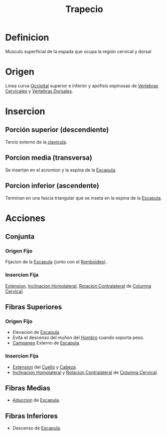 :PROPERTIES:
:ID:       ee638c8d-133c-4dba-aa59-324438d5c736
:END:
#+title: Trapecio
* Definicion
  Musculo superficial de la espada que ocupa la región cervical y dorsal
* Origen
  Linea curva [[id:3ca983c6-3d38-4250-a122-d09ff9936fcd][Occipital]] superior e inferior y apófisis espinosas de [[id:4d377713-8843-41fe-93e4-88306a2b9166][Vertebras Cervicales]] y [[id:5fe7f4a1-7ab1-4bfd-af5c-a1dbe6355321][Vertebras Dorsales]].
* Insercion
** Porción superior (descendiente)
   Tercio externo de la [[id:ca3e88d3-934f-4dd4-8da0-b8982cf8c633][clavicula]].
** Porcion media (transversa)
   Se insertan en el acromion y la espina de la [[id:89a3876a-0a75-4118-822c-a510acdcf541][Escapula]].
** Porcion inferior (ascendente)
   Terminan en una fascia triangular que se inseta en la espina de la [[id:89a3876a-0a75-4118-822c-a510acdcf541][Escapula]].
* Acciones
** Conjunta
*** Origen Fijo
    Fijacion de la [[id:89a3876a-0a75-4118-822c-a510acdcf541][Escapula]] (junto con el [[id:95af276e-ac05-4381-a3e3-e916871c88cc][Romboides]]).
*** Insercion Fija
    [[id:fea48c0a-0de5-4592-b8d0-c06482e630e4][Extension]], [[id:1a9f18ba-0917-44c5-a93b-0b39e58461a6][Inclinacion Homolateral]], [[id:f6c25bd5-7eef-4244-9b1d-79bc3dcdfe1f][Rotacion Contralateral]] de [[id:4d377713-8843-41fe-93e4-88306a2b9166][Columna Cervical]].
** Fibras Superiores
*** Origen Fijo
    - Elevacion de [[id:89a3876a-0a75-4118-822c-a510acdcf541][Escapula]].
    - Evita el descenso del muñon del [[id:2e31d7b1-f544-4f43-a17c-863cf7793351][Hombro]] cuando soporta peso.
    - [[id:1f23dc12-c094-430b-92d2-a5f66381784d][Campaneo]] Externo de [[id:89a3876a-0a75-4118-822c-a510acdcf541][Escapula]].
*** Insercion Fija
    - [[id:fea48c0a-0de5-4592-b8d0-c06482e630e4][Extension]] del [[id:08b2fa9e-eab9-4425-b9ee-864c19c1eeea][Cuello]] y [[id:c53713c6-4c74-4fd9-91da-80dc1f06f0d8][Cabeza]].
    - [[id:1a9f18ba-0917-44c5-a93b-0b39e58461a6][Inclinacion Homolateral]] y [[id:f6c25bd5-7eef-4244-9b1d-79bc3dcdfe1f][Rotacion Contralateral]] de [[id:4d377713-8843-41fe-93e4-88306a2b9166][Columna Cervical]].
** Fibras Medias
   - [[id:5f424bd3-4d85-4d7c-b5d1-580d2aa3fc82][Aduccion]] de [[id:89a3876a-0a75-4118-822c-a510acdcf541][Escapula]].
** Fibras Inferiores
   - Descenso de [[id:89a3876a-0a75-4118-822c-a510acdcf541][Escapula]].
